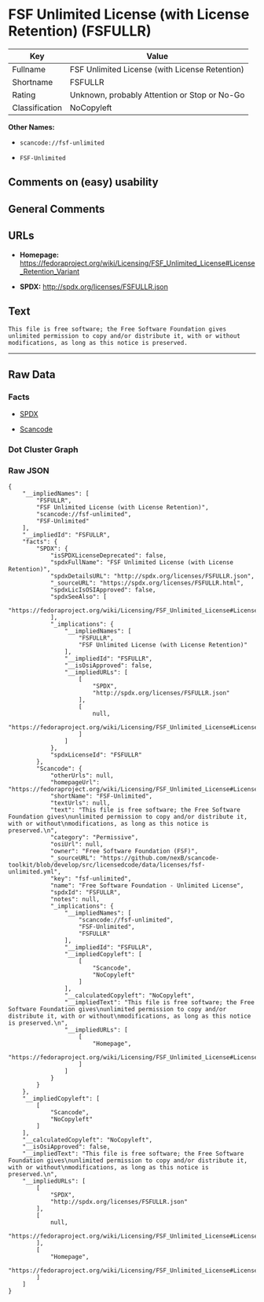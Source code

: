 * FSF Unlimited License (with License Retention) (FSFULLR)

| Key              | Value                                            |
|------------------+--------------------------------------------------|
| Fullname         | FSF Unlimited License (with License Retention)   |
| Shortname        | FSFULLR                                          |
| Rating           | Unknown, probably Attention or Stop or No-Go     |
| Classification   | NoCopyleft                                       |

*Other Names:*

- =scancode://fsf-unlimited=

- =FSF-Unlimited=

** Comments on (easy) usability

** General Comments

** URLs

- *Homepage:*
  https://fedoraproject.org/wiki/Licensing/FSF_Unlimited_License#License_Retention_Variant

- *SPDX:* http://spdx.org/licenses/FSFULLR.json

** Text

#+BEGIN_EXAMPLE
  This file is free software; the Free Software Foundation gives
  unlimited permission to copy and/or distribute it, with or without
  modifications, as long as this notice is preserved.
#+END_EXAMPLE

--------------

** Raw Data

*** Facts

- [[https://spdx.org/licenses/FSFULLR.html][SPDX]]

- [[https://github.com/nexB/scancode-toolkit/blob/develop/src/licensedcode/data/licenses/fsf-unlimited.yml][Scancode]]

*** Dot Cluster Graph

[[../dot/FSFULLR.svg]]

*** Raw JSON

#+BEGIN_EXAMPLE
  {
      "__impliedNames": [
          "FSFULLR",
          "FSF Unlimited License (with License Retention)",
          "scancode://fsf-unlimited",
          "FSF-Unlimited"
      ],
      "__impliedId": "FSFULLR",
      "facts": {
          "SPDX": {
              "isSPDXLicenseDeprecated": false,
              "spdxFullName": "FSF Unlimited License (with License Retention)",
              "spdxDetailsURL": "http://spdx.org/licenses/FSFULLR.json",
              "_sourceURL": "https://spdx.org/licenses/FSFULLR.html",
              "spdxLicIsOSIApproved": false,
              "spdxSeeAlso": [
                  "https://fedoraproject.org/wiki/Licensing/FSF_Unlimited_License#License_Retention_Variant"
              ],
              "_implications": {
                  "__impliedNames": [
                      "FSFULLR",
                      "FSF Unlimited License (with License Retention)"
                  ],
                  "__impliedId": "FSFULLR",
                  "__isOsiApproved": false,
                  "__impliedURLs": [
                      [
                          "SPDX",
                          "http://spdx.org/licenses/FSFULLR.json"
                      ],
                      [
                          null,
                          "https://fedoraproject.org/wiki/Licensing/FSF_Unlimited_License#License_Retention_Variant"
                      ]
                  ]
              },
              "spdxLicenseId": "FSFULLR"
          },
          "Scancode": {
              "otherUrls": null,
              "homepageUrl": "https://fedoraproject.org/wiki/Licensing/FSF_Unlimited_License#License_Retention_Variant",
              "shortName": "FSF-Unlimited",
              "textUrls": null,
              "text": "This file is free software; the Free Software Foundation gives\nunlimited permission to copy and/or distribute it, with or without\nmodifications, as long as this notice is preserved.\n",
              "category": "Permissive",
              "osiUrl": null,
              "owner": "Free Software Foundation (FSF)",
              "_sourceURL": "https://github.com/nexB/scancode-toolkit/blob/develop/src/licensedcode/data/licenses/fsf-unlimited.yml",
              "key": "fsf-unlimited",
              "name": "Free Software Foundation - Unlimited License",
              "spdxId": "FSFULLR",
              "notes": null,
              "_implications": {
                  "__impliedNames": [
                      "scancode://fsf-unlimited",
                      "FSF-Unlimited",
                      "FSFULLR"
                  ],
                  "__impliedId": "FSFULLR",
                  "__impliedCopyleft": [
                      [
                          "Scancode",
                          "NoCopyleft"
                      ]
                  ],
                  "__calculatedCopyleft": "NoCopyleft",
                  "__impliedText": "This file is free software; the Free Software Foundation gives\nunlimited permission to copy and/or distribute it, with or without\nmodifications, as long as this notice is preserved.\n",
                  "__impliedURLs": [
                      [
                          "Homepage",
                          "https://fedoraproject.org/wiki/Licensing/FSF_Unlimited_License#License_Retention_Variant"
                      ]
                  ]
              }
          }
      },
      "__impliedCopyleft": [
          [
              "Scancode",
              "NoCopyleft"
          ]
      ],
      "__calculatedCopyleft": "NoCopyleft",
      "__isOsiApproved": false,
      "__impliedText": "This file is free software; the Free Software Foundation gives\nunlimited permission to copy and/or distribute it, with or without\nmodifications, as long as this notice is preserved.\n",
      "__impliedURLs": [
          [
              "SPDX",
              "http://spdx.org/licenses/FSFULLR.json"
          ],
          [
              null,
              "https://fedoraproject.org/wiki/Licensing/FSF_Unlimited_License#License_Retention_Variant"
          ],
          [
              "Homepage",
              "https://fedoraproject.org/wiki/Licensing/FSF_Unlimited_License#License_Retention_Variant"
          ]
      ]
  }
#+END_EXAMPLE